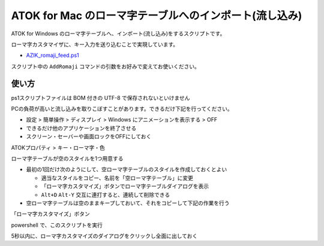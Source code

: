 #############################################################
ATOK for Mac のローマ字テーブルへのインポート(流し込み)
#############################################################

ATOK for Windows のローマ字テーブルへ、インポート(流し込み)をするスクリプトです。

ローマ字カスタマイザに、キー入力を送り込むことで実現しています。

- `AZIK_romaji_feed.ps1 <../sample/AZIK_romaji_feed.ps1>`__

スクリプト中の ``AddRomaji`` コマンドの引数をお好みで変えてお使いください。

使い方
============

ps1スクリプトファイルは BOM 付きの UTF-8 で保存されないといけません

PCの負荷が高いと流し込みを取りこぼすことがあります。できるだけ下記を行ってください。

- 設定 > 簡単操作 > ディスプレイ > Windows にアニメーションを表示する > OFF
- できるだけ他のアプリケーションを終了させる
- スクリーン・セーバーや画面ロックをOFFにしておく
 
ATOKプロパティ > キー・ローマ字・色

ローマ字テーブルが空のスタイルを1つ用意する

- 最初の1回だけ次のようにして、空ローマ字テーブルのスタイルを作成しておくとよい

  - 適当なスタイルをコピー、名前を「空ローマ字テーブル」に変更
  - 「ローマ字カスタマイズ」ボタンでローマ字テーブルダイアログを表示
  - ``Alt+D`` ``Alt-Y`` 交互に連打すると、連続して削除できる

- 空ローマ字テーブルは空のままキープしておいて、それをコピーして下記の作業を行う


「ローマ字カスタマイズ」ボタン

powershell で、このスクリプトを実行

5秒以内に、ローマ字カスタマイズのダイアログをクリックし全面に出しておく



